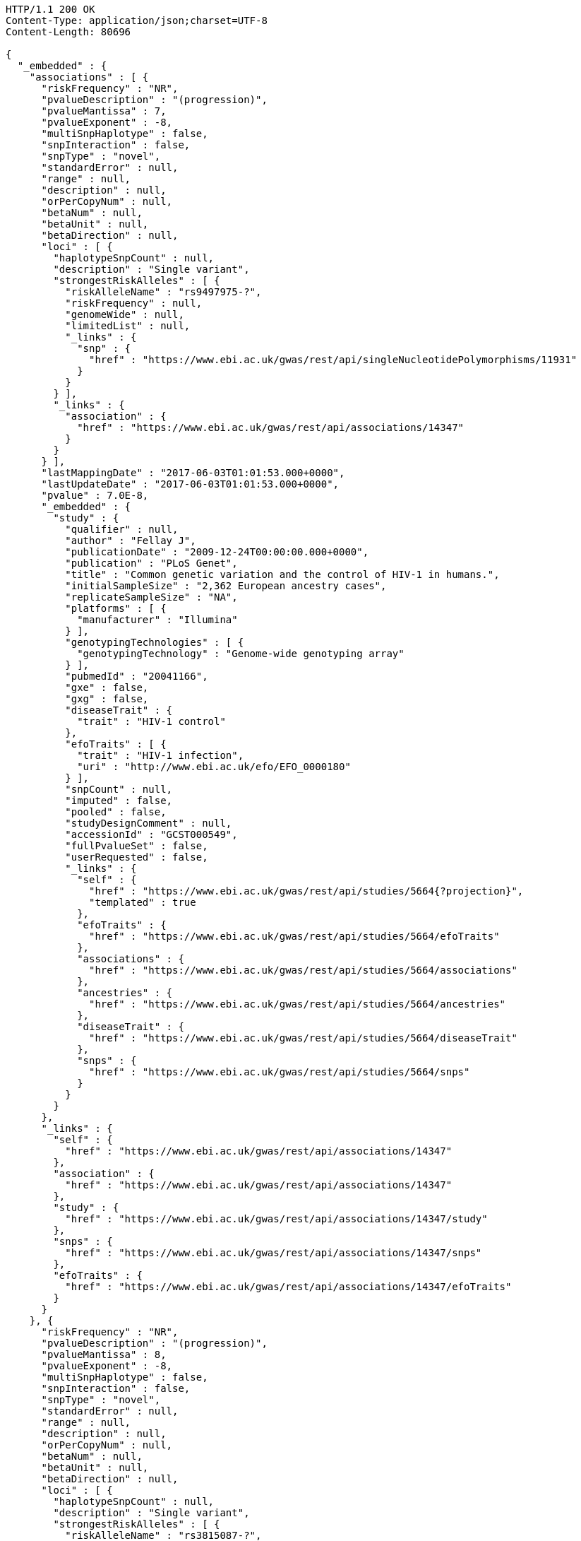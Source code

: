 [source,http,options="nowrap"]
----
HTTP/1.1 200 OK
Content-Type: application/json;charset=UTF-8
Content-Length: 80696

{
  "_embedded" : {
    "associations" : [ {
      "riskFrequency" : "NR",
      "pvalueDescription" : "(progression)",
      "pvalueMantissa" : 7,
      "pvalueExponent" : -8,
      "multiSnpHaplotype" : false,
      "snpInteraction" : false,
      "snpType" : "novel",
      "standardError" : null,
      "range" : null,
      "description" : null,
      "orPerCopyNum" : null,
      "betaNum" : null,
      "betaUnit" : null,
      "betaDirection" : null,
      "loci" : [ {
        "haplotypeSnpCount" : null,
        "description" : "Single variant",
        "strongestRiskAlleles" : [ {
          "riskAlleleName" : "rs9497975-?",
          "riskFrequency" : null,
          "genomeWide" : null,
          "limitedList" : null,
          "_links" : {
            "snp" : {
              "href" : "https://www.ebi.ac.uk/gwas/rest/api/singleNucleotidePolymorphisms/11931"
            }
          }
        } ],
        "_links" : {
          "association" : {
            "href" : "https://www.ebi.ac.uk/gwas/rest/api/associations/14347"
          }
        }
      } ],
      "lastMappingDate" : "2017-06-03T01:01:53.000+0000",
      "lastUpdateDate" : "2017-06-03T01:01:53.000+0000",
      "pvalue" : 7.0E-8,
      "_embedded" : {
        "study" : {
          "qualifier" : null,
          "author" : "Fellay J",
          "publicationDate" : "2009-12-24T00:00:00.000+0000",
          "publication" : "PLoS Genet",
          "title" : "Common genetic variation and the control of HIV-1 in humans.",
          "initialSampleSize" : "2,362 European ancestry cases",
          "replicateSampleSize" : "NA",
          "platforms" : [ {
            "manufacturer" : "Illumina"
          } ],
          "genotypingTechnologies" : [ {
            "genotypingTechnology" : "Genome-wide genotyping array"
          } ],
          "pubmedId" : "20041166",
          "gxe" : false,
          "gxg" : false,
          "diseaseTrait" : {
            "trait" : "HIV-1 control"
          },
          "efoTraits" : [ {
            "trait" : "HIV-1 infection",
            "uri" : "http://www.ebi.ac.uk/efo/EFO_0000180"
          } ],
          "snpCount" : null,
          "imputed" : false,
          "pooled" : false,
          "studyDesignComment" : null,
          "accessionId" : "GCST000549",
          "fullPvalueSet" : false,
          "userRequested" : false,
          "_links" : {
            "self" : {
              "href" : "https://www.ebi.ac.uk/gwas/rest/api/studies/5664{?projection}",
              "templated" : true
            },
            "efoTraits" : {
              "href" : "https://www.ebi.ac.uk/gwas/rest/api/studies/5664/efoTraits"
            },
            "associations" : {
              "href" : "https://www.ebi.ac.uk/gwas/rest/api/studies/5664/associations"
            },
            "ancestries" : {
              "href" : "https://www.ebi.ac.uk/gwas/rest/api/studies/5664/ancestries"
            },
            "diseaseTrait" : {
              "href" : "https://www.ebi.ac.uk/gwas/rest/api/studies/5664/diseaseTrait"
            },
            "snps" : {
              "href" : "https://www.ebi.ac.uk/gwas/rest/api/studies/5664/snps"
            }
          }
        }
      },
      "_links" : {
        "self" : {
          "href" : "https://www.ebi.ac.uk/gwas/rest/api/associations/14347"
        },
        "association" : {
          "href" : "https://www.ebi.ac.uk/gwas/rest/api/associations/14347"
        },
        "study" : {
          "href" : "https://www.ebi.ac.uk/gwas/rest/api/associations/14347/study"
        },
        "snps" : {
          "href" : "https://www.ebi.ac.uk/gwas/rest/api/associations/14347/snps"
        },
        "efoTraits" : {
          "href" : "https://www.ebi.ac.uk/gwas/rest/api/associations/14347/efoTraits"
        }
      }
    }, {
      "riskFrequency" : "NR",
      "pvalueDescription" : "(progression)",
      "pvalueMantissa" : 8,
      "pvalueExponent" : -8,
      "multiSnpHaplotype" : false,
      "snpInteraction" : false,
      "snpType" : "novel",
      "standardError" : null,
      "range" : null,
      "description" : null,
      "orPerCopyNum" : null,
      "betaNum" : null,
      "betaUnit" : null,
      "betaDirection" : null,
      "loci" : [ {
        "haplotypeSnpCount" : null,
        "description" : "Single variant",
        "strongestRiskAlleles" : [ {
          "riskAlleleName" : "rs3815087-?",
          "riskFrequency" : null,
          "genomeWide" : null,
          "limitedList" : null,
          "_links" : {
            "snp" : {
              "href" : "https://www.ebi.ac.uk/gwas/rest/api/singleNucleotidePolymorphisms/11934"
            }
          }
        } ],
        "_links" : {
          "association" : {
            "href" : "https://www.ebi.ac.uk/gwas/rest/api/associations/14350"
          }
        }
      } ],
      "lastMappingDate" : "2017-06-03T01:02:16.000+0000",
      "lastUpdateDate" : "2017-06-03T01:02:16.000+0000",
      "pvalue" : 8.0E-8,
      "_embedded" : {
        "study" : {
          "qualifier" : null,
          "author" : "Fellay J",
          "publicationDate" : "2009-12-24T00:00:00.000+0000",
          "publication" : "PLoS Genet",
          "title" : "Common genetic variation and the control of HIV-1 in humans.",
          "initialSampleSize" : "2,362 European ancestry cases",
          "replicateSampleSize" : "NA",
          "platforms" : [ {
            "manufacturer" : "Illumina"
          } ],
          "genotypingTechnologies" : [ {
            "genotypingTechnology" : "Genome-wide genotyping array"
          } ],
          "pubmedId" : "20041166",
          "gxe" : false,
          "gxg" : false,
          "diseaseTrait" : {
            "trait" : "HIV-1 control"
          },
          "efoTraits" : [ {
            "trait" : "HIV-1 infection",
            "uri" : "http://www.ebi.ac.uk/efo/EFO_0000180"
          } ],
          "snpCount" : null,
          "imputed" : false,
          "pooled" : false,
          "studyDesignComment" : null,
          "accessionId" : "GCST000549",
          "fullPvalueSet" : false,
          "userRequested" : false,
          "_links" : {
            "self" : {
              "href" : "https://www.ebi.ac.uk/gwas/rest/api/studies/5664{?projection}",
              "templated" : true
            },
            "efoTraits" : {
              "href" : "https://www.ebi.ac.uk/gwas/rest/api/studies/5664/efoTraits"
            },
            "associations" : {
              "href" : "https://www.ebi.ac.uk/gwas/rest/api/studies/5664/associations"
            },
            "ancestries" : {
              "href" : "https://www.ebi.ac.uk/gwas/rest/api/studies/5664/ancestries"
            },
            "diseaseTrait" : {
              "href" : "https://www.ebi.ac.uk/gwas/rest/api/studies/5664/diseaseTrait"
            },
            "snps" : {
              "href" : "https://www.ebi.ac.uk/gwas/rest/api/studies/5664/snps"
            }
          }
        }
      },
      "_links" : {
        "self" : {
          "href" : "https://www.ebi.ac.uk/gwas/rest/api/associations/14350"
        },
        "association" : {
          "href" : "https://www.ebi.ac.uk/gwas/rest/api/associations/14350"
        },
        "study" : {
          "href" : "https://www.ebi.ac.uk/gwas/rest/api/associations/14350/study"
        },
        "snps" : {
          "href" : "https://www.ebi.ac.uk/gwas/rest/api/associations/14350/snps"
        },
        "efoTraits" : {
          "href" : "https://www.ebi.ac.uk/gwas/rest/api/associations/14350/efoTraits"
        }
      }
    }, {
      "riskFrequency" : "NR",
      "pvalueDescription" : "(progression)",
      "pvalueMantissa" : 2,
      "pvalueExponent" : -7,
      "multiSnpHaplotype" : false,
      "snpInteraction" : false,
      "snpType" : "novel",
      "standardError" : null,
      "range" : null,
      "description" : null,
      "orPerCopyNum" : null,
      "betaNum" : null,
      "betaUnit" : null,
      "betaDirection" : null,
      "loci" : [ {
        "haplotypeSnpCount" : null,
        "description" : "Single variant",
        "strongestRiskAlleles" : [ {
          "riskAlleleName" : "rs17324272-?",
          "riskFrequency" : null,
          "genomeWide" : null,
          "limitedList" : null,
          "_links" : {
            "snp" : {
              "href" : "https://www.ebi.ac.uk/gwas/rest/api/singleNucleotidePolymorphisms/11936"
            }
          }
        } ],
        "_links" : {
          "association" : {
            "href" : "https://www.ebi.ac.uk/gwas/rest/api/associations/14352"
          }
        }
      } ],
      "lastMappingDate" : "2017-06-03T01:02:18.000+0000",
      "lastUpdateDate" : "2017-06-03T01:02:18.000+0000",
      "pvalue" : 2.0E-7,
      "_embedded" : {
        "study" : {
          "qualifier" : null,
          "author" : "Fellay J",
          "publicationDate" : "2009-12-24T00:00:00.000+0000",
          "publication" : "PLoS Genet",
          "title" : "Common genetic variation and the control of HIV-1 in humans.",
          "initialSampleSize" : "2,362 European ancestry cases",
          "replicateSampleSize" : "NA",
          "platforms" : [ {
            "manufacturer" : "Illumina"
          } ],
          "genotypingTechnologies" : [ {
            "genotypingTechnology" : "Genome-wide genotyping array"
          } ],
          "pubmedId" : "20041166",
          "gxe" : false,
          "gxg" : false,
          "diseaseTrait" : {
            "trait" : "HIV-1 control"
          },
          "efoTraits" : [ {
            "trait" : "HIV-1 infection",
            "uri" : "http://www.ebi.ac.uk/efo/EFO_0000180"
          } ],
          "snpCount" : null,
          "imputed" : false,
          "pooled" : false,
          "studyDesignComment" : null,
          "accessionId" : "GCST000549",
          "fullPvalueSet" : false,
          "userRequested" : false,
          "_links" : {
            "self" : {
              "href" : "https://www.ebi.ac.uk/gwas/rest/api/studies/5664{?projection}",
              "templated" : true
            },
            "efoTraits" : {
              "href" : "https://www.ebi.ac.uk/gwas/rest/api/studies/5664/efoTraits"
            },
            "associations" : {
              "href" : "https://www.ebi.ac.uk/gwas/rest/api/studies/5664/associations"
            },
            "ancestries" : {
              "href" : "https://www.ebi.ac.uk/gwas/rest/api/studies/5664/ancestries"
            },
            "diseaseTrait" : {
              "href" : "https://www.ebi.ac.uk/gwas/rest/api/studies/5664/diseaseTrait"
            },
            "snps" : {
              "href" : "https://www.ebi.ac.uk/gwas/rest/api/studies/5664/snps"
            }
          }
        }
      },
      "_links" : {
        "self" : {
          "href" : "https://www.ebi.ac.uk/gwas/rest/api/associations/14352"
        },
        "association" : {
          "href" : "https://www.ebi.ac.uk/gwas/rest/api/associations/14352"
        },
        "study" : {
          "href" : "https://www.ebi.ac.uk/gwas/rest/api/associations/14352/study"
        },
        "snps" : {
          "href" : "https://www.ebi.ac.uk/gwas/rest/api/associations/14352/snps"
        },
        "efoTraits" : {
          "href" : "https://www.ebi.ac.uk/gwas/rest/api/associations/14352/efoTraits"
        }
      }
    }, {
      "riskFrequency" : "0.41",
      "pvalueDescription" : null,
      "pvalueMantissa" : 3,
      "pvalueExponent" : -14,
      "multiSnpHaplotype" : false,
      "snpInteraction" : false,
      "snpType" : "known",
      "standardError" : null,
      "range" : "[1.069-1.141]",
      "description" : null,
      "orPerCopyNum" : 1.105,
      "betaNum" : null,
      "betaUnit" : null,
      "betaDirection" : null,
      "loci" : [ {
        "haplotypeSnpCount" : null,
        "description" : "Single variant",
        "strongestRiskAlleles" : [ {
          "riskAlleleName" : "rs212388-C",
          "riskFrequency" : null,
          "genomeWide" : null,
          "limitedList" : null,
          "_links" : {
            "snp" : {
              "href" : "https://www.ebi.ac.uk/gwas/rest/api/singleNucleotidePolymorphisms/16881"
            }
          }
        } ],
        "_links" : {
          "association" : {
            "href" : "https://www.ebi.ac.uk/gwas/rest/api/associations/25563"
          }
        }
      } ],
      "lastMappingDate" : "2017-06-04T01:02:43.000+0000",
      "lastUpdateDate" : "2017-06-04T01:02:43.000+0000",
      "pvalue" : 3.0E-14,
      "_embedded" : {
        "study" : {
          "qualifier" : null,
          "author" : "Jostins L",
          "publicationDate" : "2012-11-01T00:00:00.000+0000",
          "publication" : "Nature",
          "title" : "Host-microbe interactions have shaped the genetic architecture of inflammatory bowel disease.",
          "initialSampleSize" : "Up to 12,924 European ancestry cases, up to 21,442 European ancestry controls ",
          "replicateSampleSize" : "Up to 25,683 European ancestry cases, up to 17,015 European ancestry controls ",
          "platforms" : [ {
            "manufacturer" : "Affymetrix"
          }, {
            "manufacturer" : "Illumina"
          } ],
          "genotypingTechnologies" : [ {
            "genotypingTechnology" : "Genome-wide genotyping array"
          } ],
          "pubmedId" : "23128233",
          "gxe" : false,
          "gxg" : false,
          "diseaseTrait" : {
            "trait" : "Crohn's disease"
          },
          "efoTraits" : [ {
            "trait" : "crohn's disease",
            "uri" : "http://www.ebi.ac.uk/efo/EFO_0000384"
          } ],
          "snpCount" : 1230000,
          "imputed" : true,
          "pooled" : false,
          "studyDesignComment" : null,
          "accessionId" : "GCST001729",
          "fullPvalueSet" : false,
          "userRequested" : false,
          "_links" : {
            "self" : {
              "href" : "https://www.ebi.ac.uk/gwas/rest/api/studies/7056{?projection}",
              "templated" : true
            },
            "efoTraits" : {
              "href" : "https://www.ebi.ac.uk/gwas/rest/api/studies/7056/efoTraits"
            },
            "associations" : {
              "href" : "https://www.ebi.ac.uk/gwas/rest/api/studies/7056/associations"
            },
            "ancestries" : {
              "href" : "https://www.ebi.ac.uk/gwas/rest/api/studies/7056/ancestries"
            },
            "diseaseTrait" : {
              "href" : "https://www.ebi.ac.uk/gwas/rest/api/studies/7056/diseaseTrait"
            },
            "snps" : {
              "href" : "https://www.ebi.ac.uk/gwas/rest/api/studies/7056/snps"
            }
          }
        }
      },
      "_links" : {
        "self" : {
          "href" : "https://www.ebi.ac.uk/gwas/rest/api/associations/25563"
        },
        "association" : {
          "href" : "https://www.ebi.ac.uk/gwas/rest/api/associations/25563"
        },
        "study" : {
          "href" : "https://www.ebi.ac.uk/gwas/rest/api/associations/25563/study"
        },
        "snps" : {
          "href" : "https://www.ebi.ac.uk/gwas/rest/api/associations/25563/snps"
        },
        "efoTraits" : {
          "href" : "https://www.ebi.ac.uk/gwas/rest/api/associations/25563/efoTraits"
        }
      }
    }, {
      "riskFrequency" : "0.52",
      "pvalueDescription" : null,
      "pvalueMantissa" : 9,
      "pvalueExponent" : -22,
      "multiSnpHaplotype" : false,
      "snpInteraction" : false,
      "snpType" : "novel",
      "standardError" : null,
      "range" : "[1.30-1.54]",
      "description" : null,
      "orPerCopyNum" : 1.41,
      "betaNum" : null,
      "betaUnit" : null,
      "betaDirection" : null,
      "loci" : [ {
        "haplotypeSnpCount" : null,
        "description" : "Single variant",
        "strongestRiskAlleles" : [ {
          "riskAlleleName" : "rs4654925-G",
          "riskFrequency" : null,
          "genomeWide" : null,
          "limitedList" : null,
          "_links" : {
            "snp" : {
              "href" : "https://www.ebi.ac.uk/gwas/rest/api/singleNucleotidePolymorphisms/13587"
            }
          }
        } ],
        "_links" : {
          "association" : {
            "href" : "https://www.ebi.ac.uk/gwas/rest/api/associations/14826"
          }
        }
      } ],
      "lastMappingDate" : "2017-06-03T01:02:20.000+0000",
      "lastUpdateDate" : "2017-06-03T01:02:20.000+0000",
      "pvalue" : 9.0E-22,
      "_embedded" : {
        "study" : {
          "qualifier" : null,
          "author" : "Franke A",
          "publicationDate" : "2010-03-14T00:00:00.000+0000",
          "publication" : "Nat Genet",
          "title" : "Genome-wide association study for ulcerative colitis identifies risk loci at 7q22 and 22q13 (IL17REL).",
          "initialSampleSize" : "1,043 European ancestry cases, 1,703 European ancestry controls",
          "replicateSampleSize" : "2,539 European ancestry cases, 5,428 European ancestry controls",
          "platforms" : [ {
            "manufacturer" : "Affymetrix"
          } ],
          "genotypingTechnologies" : [ {
            "genotypingTechnology" : "Genome-wide genotyping array"
          } ],
          "pubmedId" : "20228798",
          "gxe" : false,
          "gxg" : false,
          "diseaseTrait" : {
            "trait" : "Ulcerative colitis"
          },
          "efoTraits" : [ {
            "trait" : "ulcerative colitis",
            "uri" : "http://www.ebi.ac.uk/efo/EFO_0000729"
          } ],
          "snpCount" : 1897764,
          "imputed" : true,
          "pooled" : false,
          "studyDesignComment" : null,
          "accessionId" : "GCST000623",
          "fullPvalueSet" : false,
          "userRequested" : false,
          "_links" : {
            "self" : {
              "href" : "https://www.ebi.ac.uk/gwas/rest/api/studies/5737{?projection}",
              "templated" : true
            },
            "efoTraits" : {
              "href" : "https://www.ebi.ac.uk/gwas/rest/api/studies/5737/efoTraits"
            },
            "associations" : {
              "href" : "https://www.ebi.ac.uk/gwas/rest/api/studies/5737/associations"
            },
            "ancestries" : {
              "href" : "https://www.ebi.ac.uk/gwas/rest/api/studies/5737/ancestries"
            },
            "diseaseTrait" : {
              "href" : "https://www.ebi.ac.uk/gwas/rest/api/studies/5737/diseaseTrait"
            },
            "snps" : {
              "href" : "https://www.ebi.ac.uk/gwas/rest/api/studies/5737/snps"
            }
          }
        }
      },
      "_links" : {
        "self" : {
          "href" : "https://www.ebi.ac.uk/gwas/rest/api/associations/14826"
        },
        "association" : {
          "href" : "https://www.ebi.ac.uk/gwas/rest/api/associations/14826"
        },
        "study" : {
          "href" : "https://www.ebi.ac.uk/gwas/rest/api/associations/14826/study"
        },
        "snps" : {
          "href" : "https://www.ebi.ac.uk/gwas/rest/api/associations/14826/snps"
        },
        "efoTraits" : {
          "href" : "https://www.ebi.ac.uk/gwas/rest/api/associations/14826/efoTraits"
        }
      }
    }, {
      "riskFrequency" : "0.47",
      "pvalueDescription" : null,
      "pvalueMantissa" : 7,
      "pvalueExponent" : -28,
      "multiSnpHaplotype" : false,
      "snpInteraction" : false,
      "snpType" : "novel",
      "standardError" : null,
      "range" : "[0.01-0.02]",
      "description" : null,
      "orPerCopyNum" : null,
      "betaNum" : 0.02,
      "betaUnit" : "per log fl",
      "betaDirection" : "decrease",
      "loci" : [ {
        "haplotypeSnpCount" : null,
        "description" : "Single variant",
        "strongestRiskAlleles" : [ {
          "riskAlleleName" : "rs2138852-C",
          "riskFrequency" : null,
          "genomeWide" : null,
          "limitedList" : null,
          "_links" : {
            "snp" : {
              "href" : "https://www.ebi.ac.uk/gwas/rest/api/singleNucleotidePolymorphisms/8624"
            }
          }
        } ],
        "_links" : {
          "association" : {
            "href" : "https://www.ebi.ac.uk/gwas/rest/api/associations/12441"
          }
        }
      } ],
      "lastMappingDate" : "2017-06-03T01:02:23.000+0000",
      "lastUpdateDate" : "2017-06-03T01:02:23.000+0000",
      "pvalue" : 7.0E-28,
      "_embedded" : {
        "study" : {
          "qualifier" : null,
          "author" : "Meisinger C",
          "publicationDate" : "2008-12-24T00:00:00.000+0000",
          "publication" : "Am J Hum Genet",
          "title" : "A genome-wide association study identifies three loci associated with mean platelet volume.",
          "initialSampleSize" : "1,606 European ancestry individuals",
          "replicateSampleSize" : "8,617 European ancestry individuals",
          "platforms" : [ {
            "manufacturer" : "Affymetrix"
          } ],
          "genotypingTechnologies" : [ {
            "genotypingTechnology" : "Genome-wide genotyping array"
          } ],
          "pubmedId" : "19110211",
          "gxe" : false,
          "gxg" : false,
          "diseaseTrait" : {
            "trait" : "Mean platelet volume"
          },
          "efoTraits" : [ {
            "trait" : "mean platelet volume",
            "uri" : "http://www.ebi.ac.uk/efo/EFO_0004584"
          } ],
          "snpCount" : 335152,
          "imputed" : false,
          "pooled" : false,
          "studyDesignComment" : null,
          "accessionId" : "GCST000305",
          "fullPvalueSet" : false,
          "userRequested" : false,
          "_links" : {
            "self" : {
              "href" : "https://www.ebi.ac.uk/gwas/rest/api/studies/5317{?projection}",
              "templated" : true
            },
            "efoTraits" : {
              "href" : "https://www.ebi.ac.uk/gwas/rest/api/studies/5317/efoTraits"
            },
            "associations" : {
              "href" : "https://www.ebi.ac.uk/gwas/rest/api/studies/5317/associations"
            },
            "ancestries" : {
              "href" : "https://www.ebi.ac.uk/gwas/rest/api/studies/5317/ancestries"
            },
            "diseaseTrait" : {
              "href" : "https://www.ebi.ac.uk/gwas/rest/api/studies/5317/diseaseTrait"
            },
            "snps" : {
              "href" : "https://www.ebi.ac.uk/gwas/rest/api/studies/5317/snps"
            }
          }
        }
      },
      "_links" : {
        "self" : {
          "href" : "https://www.ebi.ac.uk/gwas/rest/api/associations/12441"
        },
        "association" : {
          "href" : "https://www.ebi.ac.uk/gwas/rest/api/associations/12441"
        },
        "study" : {
          "href" : "https://www.ebi.ac.uk/gwas/rest/api/associations/12441/study"
        },
        "snps" : {
          "href" : "https://www.ebi.ac.uk/gwas/rest/api/associations/12441/snps"
        },
        "efoTraits" : {
          "href" : "https://www.ebi.ac.uk/gwas/rest/api/associations/12441/efoTraits"
        }
      }
    }, {
      "riskFrequency" : "0.14",
      "pvalueDescription" : null,
      "pvalueMantissa" : 6,
      "pvalueExponent" : -6,
      "multiSnpHaplotype" : false,
      "snpInteraction" : false,
      "snpType" : "novel",
      "standardError" : null,
      "range" : null,
      "description" : null,
      "orPerCopyNum" : 1.44,
      "betaNum" : null,
      "betaUnit" : null,
      "betaDirection" : null,
      "loci" : [ {
        "haplotypeSnpCount" : null,
        "description" : "Single variant",
        "strongestRiskAlleles" : [ {
          "riskAlleleName" : "rs12049330-G",
          "riskFrequency" : null,
          "genomeWide" : null,
          "limitedList" : null,
          "_links" : {
            "snp" : {
              "href" : "https://www.ebi.ac.uk/gwas/rest/api/singleNucleotidePolymorphisms/12282"
            }
          }
        } ],
        "_links" : {
          "association" : {
            "href" : "https://www.ebi.ac.uk/gwas/rest/api/associations/14627"
          }
        }
      } ],
      "lastMappingDate" : "2017-06-03T01:02:27.000+0000",
      "lastUpdateDate" : "2017-06-03T01:02:27.000+0000",
      "pvalue" : 6.0E-6,
      "_embedded" : {
        "study" : {
          "qualifier" : null,
          "author" : "Shi J",
          "publicationDate" : "2010-02-02T00:00:00.000+0000",
          "publication" : "Mol Psychiatry",
          "title" : "Genome-wide association study of recurrent early-onset major depressive disorder.",
          "initialSampleSize" : "1,020 European ancestry cases, 1,636 European ancestry controls",
          "replicateSampleSize" : "NA",
          "platforms" : [ {
            "manufacturer" : "Affymetrix"
          } ],
          "genotypingTechnologies" : [ {
            "genotypingTechnology" : "Genome-wide genotyping array"
          } ],
          "pubmedId" : "20125088",
          "gxe" : false,
          "gxg" : false,
          "diseaseTrait" : {
            "trait" : "Major depressive disorder"
          },
          "efoTraits" : [ {
            "trait" : "unipolar depression",
            "uri" : "http://www.ebi.ac.uk/efo/EFO_0003761"
          } ],
          "snpCount" : 671424,
          "imputed" : false,
          "pooled" : false,
          "studyDesignComment" : null,
          "accessionId" : "GCST000578",
          "fullPvalueSet" : false,
          "userRequested" : false,
          "_links" : {
            "self" : {
              "href" : "https://www.ebi.ac.uk/gwas/rest/api/studies/5693{?projection}",
              "templated" : true
            },
            "efoTraits" : {
              "href" : "https://www.ebi.ac.uk/gwas/rest/api/studies/5693/efoTraits"
            },
            "associations" : {
              "href" : "https://www.ebi.ac.uk/gwas/rest/api/studies/5693/associations"
            },
            "ancestries" : {
              "href" : "https://www.ebi.ac.uk/gwas/rest/api/studies/5693/ancestries"
            },
            "diseaseTrait" : {
              "href" : "https://www.ebi.ac.uk/gwas/rest/api/studies/5693/diseaseTrait"
            },
            "snps" : {
              "href" : "https://www.ebi.ac.uk/gwas/rest/api/studies/5693/snps"
            }
          }
        }
      },
      "_links" : {
        "self" : {
          "href" : "https://www.ebi.ac.uk/gwas/rest/api/associations/14627"
        },
        "association" : {
          "href" : "https://www.ebi.ac.uk/gwas/rest/api/associations/14627"
        },
        "study" : {
          "href" : "https://www.ebi.ac.uk/gwas/rest/api/associations/14627/study"
        },
        "snps" : {
          "href" : "https://www.ebi.ac.uk/gwas/rest/api/associations/14627/snps"
        },
        "efoTraits" : {
          "href" : "https://www.ebi.ac.uk/gwas/rest/api/associations/14627/efoTraits"
        }
      }
    }, {
      "riskFrequency" : "0.35",
      "pvalueDescription" : null,
      "pvalueMantissa" : 2,
      "pvalueExponent" : -11,
      "multiSnpHaplotype" : false,
      "snpInteraction" : false,
      "snpType" : "novel",
      "standardError" : null,
      "range" : "[1.20-1.39]",
      "description" : null,
      "orPerCopyNum" : 1.29,
      "betaNum" : null,
      "betaUnit" : null,
      "betaDirection" : null,
      "loci" : [ {
        "haplotypeSnpCount" : null,
        "description" : "Single variant",
        "strongestRiskAlleles" : [ {
          "riskAlleleName" : "rs1128334-A",
          "riskFrequency" : null,
          "genomeWide" : null,
          "limitedList" : null,
          "_links" : {
            "snp" : {
              "href" : "https://www.ebi.ac.uk/gwas/rest/api/singleNucleotidePolymorphisms/12421"
            }
          }
        } ],
        "_links" : {
          "association" : {
            "href" : "https://www.ebi.ac.uk/gwas/rest/api/associations/14628"
          }
        }
      } ],
      "lastMappingDate" : "2017-06-03T01:02:29.000+0000",
      "lastUpdateDate" : "2017-06-03T01:02:29.000+0000",
      "pvalue" : 2.0E-11,
      "_embedded" : {
        "study" : {
          "qualifier" : null,
          "author" : "Yang W",
          "publicationDate" : "2010-02-12T00:00:00.000+0000",
          "publication" : "PLoS Genet",
          "title" : "Genome-wide association study in Asian populations identifies variants in ETS1 and WDFY4 associated with systemic lupus erythematosus.",
          "initialSampleSize" : "314 Chinese ancestry cases, 1,484 Chinese ancestry controls",
          "replicateSampleSize" : "2,630 Chinese ancestry cases, 2,155 Chinese ancestry controls, 314 Thai ancestry cases, 519 Thai ancestry controls",
          "platforms" : [ {
            "manufacturer" : "Illumina"
          } ],
          "genotypingTechnologies" : [ {
            "genotypingTechnology" : "Genome-wide genotyping array"
          } ],
          "pubmedId" : "20169177",
          "gxe" : false,
          "gxg" : false,
          "diseaseTrait" : {
            "trait" : "Systemic lupus erythematosus"
          },
          "efoTraits" : [ {
            "trait" : "systemic lupus erythematosus",
            "uri" : "http://www.ebi.ac.uk/efo/EFO_0002690"
          } ],
          "snpCount" : 514221,
          "imputed" : false,
          "pooled" : false,
          "studyDesignComment" : null,
          "accessionId" : "GCST000592",
          "fullPvalueSet" : false,
          "userRequested" : false,
          "_links" : {
            "self" : {
              "href" : "https://www.ebi.ac.uk/gwas/rest/api/studies/5720{?projection}",
              "templated" : true
            },
            "efoTraits" : {
              "href" : "https://www.ebi.ac.uk/gwas/rest/api/studies/5720/efoTraits"
            },
            "associations" : {
              "href" : "https://www.ebi.ac.uk/gwas/rest/api/studies/5720/associations"
            },
            "ancestries" : {
              "href" : "https://www.ebi.ac.uk/gwas/rest/api/studies/5720/ancestries"
            },
            "diseaseTrait" : {
              "href" : "https://www.ebi.ac.uk/gwas/rest/api/studies/5720/diseaseTrait"
            },
            "snps" : {
              "href" : "https://www.ebi.ac.uk/gwas/rest/api/studies/5720/snps"
            }
          }
        }
      },
      "_links" : {
        "self" : {
          "href" : "https://www.ebi.ac.uk/gwas/rest/api/associations/14628"
        },
        "association" : {
          "href" : "https://www.ebi.ac.uk/gwas/rest/api/associations/14628"
        },
        "study" : {
          "href" : "https://www.ebi.ac.uk/gwas/rest/api/associations/14628/study"
        },
        "snps" : {
          "href" : "https://www.ebi.ac.uk/gwas/rest/api/associations/14628/snps"
        },
        "efoTraits" : {
          "href" : "https://www.ebi.ac.uk/gwas/rest/api/associations/14628/efoTraits"
        }
      }
    }, {
      "riskFrequency" : "0.15",
      "pvalueDescription" : "(waist-hip ratio)",
      "pvalueMantissa" : 8,
      "pvalueExponent" : -12,
      "multiSnpHaplotype" : false,
      "snpInteraction" : false,
      "snpType" : "novel",
      "standardError" : null,
      "range" : "[0.004-0.008]",
      "description" : null,
      "orPerCopyNum" : null,
      "betaNum" : 0.01,
      "betaUnit" : null,
      "betaDirection" : "decrease",
      "loci" : [ {
        "haplotypeSnpCount" : null,
        "description" : "Single variant",
        "strongestRiskAlleles" : [ {
          "riskAlleleName" : "rs2074356-T",
          "riskFrequency" : null,
          "genomeWide" : null,
          "limitedList" : null,
          "_links" : {
            "snp" : {
              "href" : "https://www.ebi.ac.uk/gwas/rest/api/singleNucleotidePolymorphisms/9375"
            }
          }
        } ],
        "_links" : {
          "association" : {
            "href" : "https://www.ebi.ac.uk/gwas/rest/api/associations/12937"
          }
        }
      } ],
      "lastMappingDate" : "2017-06-03T01:02:31.000+0000",
      "lastUpdateDate" : "2017-06-03T01:02:31.000+0000",
      "pvalue" : 8.0E-12,
      "_embedded" : {
        "study" : {
          "qualifier" : null,
          "author" : "Cho YS",
          "publicationDate" : "2009-04-25T23:00:00.000+0000",
          "publication" : "Nat Genet",
          "title" : "A large-scale genome-wide association study of Asian populations uncovers genetic factors influencing eight quantitative traits.",
          "initialSampleSize" : "8,842 Korean ancestry individuals",
          "replicateSampleSize" : "7,861 Korean ancestry individuals",
          "platforms" : [ {
            "manufacturer" : "Affymetrix"
          } ],
          "genotypingTechnologies" : [ {
            "genotypingTechnology" : "Genome-wide genotyping array"
          } ],
          "pubmedId" : "19396169",
          "gxe" : false,
          "gxg" : false,
          "diseaseTrait" : {
            "trait" : "Biomedical quantitative traits"
          },
          "efoTraits" : [ {
            "trait" : "bone density",
            "uri" : "http://www.ebi.ac.uk/efo/EFO_0003923"
          }, {
            "trait" : "diastolic blood pressure",
            "uri" : "http://www.ebi.ac.uk/efo/EFO_0006336"
          }, {
            "trait" : "heart rate",
            "uri" : "http://www.ebi.ac.uk/efo/EFO_0004326"
          }, {
            "trait" : "body mass index",
            "uri" : "http://www.ebi.ac.uk/efo/EFO_0004340"
          }, {
            "trait" : "waist-hip ratio",
            "uri" : "http://www.ebi.ac.uk/efo/EFO_0004343"
          }, {
            "trait" : "systolic blood pressure",
            "uri" : "http://www.ebi.ac.uk/efo/EFO_0006335"
          } ],
          "snpCount" : 2156535,
          "imputed" : true,
          "pooled" : false,
          "studyDesignComment" : null,
          "accessionId" : "GCST000381",
          "fullPvalueSet" : false,
          "userRequested" : false,
          "_links" : {
            "self" : {
              "href" : "https://www.ebi.ac.uk/gwas/rest/api/studies/5446{?projection}",
              "templated" : true
            },
            "efoTraits" : {
              "href" : "https://www.ebi.ac.uk/gwas/rest/api/studies/5446/efoTraits"
            },
            "associations" : {
              "href" : "https://www.ebi.ac.uk/gwas/rest/api/studies/5446/associations"
            },
            "ancestries" : {
              "href" : "https://www.ebi.ac.uk/gwas/rest/api/studies/5446/ancestries"
            },
            "diseaseTrait" : {
              "href" : "https://www.ebi.ac.uk/gwas/rest/api/studies/5446/diseaseTrait"
            },
            "snps" : {
              "href" : "https://www.ebi.ac.uk/gwas/rest/api/studies/5446/snps"
            }
          }
        }
      },
      "_links" : {
        "self" : {
          "href" : "https://www.ebi.ac.uk/gwas/rest/api/associations/12937"
        },
        "association" : {
          "href" : "https://www.ebi.ac.uk/gwas/rest/api/associations/12937"
        },
        "study" : {
          "href" : "https://www.ebi.ac.uk/gwas/rest/api/associations/12937/study"
        },
        "snps" : {
          "href" : "https://www.ebi.ac.uk/gwas/rest/api/associations/12937/snps"
        },
        "efoTraits" : {
          "href" : "https://www.ebi.ac.uk/gwas/rest/api/associations/12937/efoTraits"
        }
      }
    }, {
      "riskFrequency" : "0.10",
      "pvalueDescription" : "(pulse rate)",
      "pvalueMantissa" : 3,
      "pvalueExponent" : -9,
      "multiSnpHaplotype" : false,
      "snpInteraction" : false,
      "snpType" : "novel",
      "standardError" : null,
      "range" : "[0.72-1.44]",
      "description" : null,
      "orPerCopyNum" : null,
      "betaNum" : 1.09,
      "betaUnit" : "beats per minute",
      "betaDirection" : "increase",
      "loci" : [ {
        "haplotypeSnpCount" : null,
        "description" : "Single variant",
        "strongestRiskAlleles" : [ {
          "riskAlleleName" : "rs12731740-T",
          "riskFrequency" : null,
          "genomeWide" : null,
          "limitedList" : null,
          "_links" : {
            "snp" : {
              "href" : "https://www.ebi.ac.uk/gwas/rest/api/singleNucleotidePolymorphisms/9374"
            }
          }
        } ],
        "_links" : {
          "association" : {
            "href" : "https://www.ebi.ac.uk/gwas/rest/api/associations/12946"
          }
        }
      } ],
      "lastMappingDate" : "2017-06-03T01:02:34.000+0000",
      "lastUpdateDate" : "2017-06-03T01:02:34.000+0000",
      "pvalue" : 3.0000000000000004E-9,
      "_embedded" : {
        "study" : {
          "qualifier" : null,
          "author" : "Cho YS",
          "publicationDate" : "2009-04-25T23:00:00.000+0000",
          "publication" : "Nat Genet",
          "title" : "A large-scale genome-wide association study of Asian populations uncovers genetic factors influencing eight quantitative traits.",
          "initialSampleSize" : "8,842 Korean ancestry individuals",
          "replicateSampleSize" : "7,861 Korean ancestry individuals",
          "platforms" : [ {
            "manufacturer" : "Affymetrix"
          } ],
          "genotypingTechnologies" : [ {
            "genotypingTechnology" : "Genome-wide genotyping array"
          } ],
          "pubmedId" : "19396169",
          "gxe" : false,
          "gxg" : false,
          "diseaseTrait" : {
            "trait" : "Biomedical quantitative traits"
          },
          "efoTraits" : [ {
            "trait" : "bone density",
            "uri" : "http://www.ebi.ac.uk/efo/EFO_0003923"
          }, {
            "trait" : "diastolic blood pressure",
            "uri" : "http://www.ebi.ac.uk/efo/EFO_0006336"
          }, {
            "trait" : "heart rate",
            "uri" : "http://www.ebi.ac.uk/efo/EFO_0004326"
          }, {
            "trait" : "body mass index",
            "uri" : "http://www.ebi.ac.uk/efo/EFO_0004340"
          }, {
            "trait" : "waist-hip ratio",
            "uri" : "http://www.ebi.ac.uk/efo/EFO_0004343"
          }, {
            "trait" : "systolic blood pressure",
            "uri" : "http://www.ebi.ac.uk/efo/EFO_0006335"
          } ],
          "snpCount" : 2156535,
          "imputed" : true,
          "pooled" : false,
          "studyDesignComment" : null,
          "accessionId" : "GCST000381",
          "fullPvalueSet" : false,
          "userRequested" : false,
          "_links" : {
            "self" : {
              "href" : "https://www.ebi.ac.uk/gwas/rest/api/studies/5446{?projection}",
              "templated" : true
            },
            "efoTraits" : {
              "href" : "https://www.ebi.ac.uk/gwas/rest/api/studies/5446/efoTraits"
            },
            "associations" : {
              "href" : "https://www.ebi.ac.uk/gwas/rest/api/studies/5446/associations"
            },
            "ancestries" : {
              "href" : "https://www.ebi.ac.uk/gwas/rest/api/studies/5446/ancestries"
            },
            "diseaseTrait" : {
              "href" : "https://www.ebi.ac.uk/gwas/rest/api/studies/5446/diseaseTrait"
            },
            "snps" : {
              "href" : "https://www.ebi.ac.uk/gwas/rest/api/studies/5446/snps"
            }
          }
        }
      },
      "_links" : {
        "self" : {
          "href" : "https://www.ebi.ac.uk/gwas/rest/api/associations/12946"
        },
        "association" : {
          "href" : "https://www.ebi.ac.uk/gwas/rest/api/associations/12946"
        },
        "study" : {
          "href" : "https://www.ebi.ac.uk/gwas/rest/api/associations/12946/study"
        },
        "snps" : {
          "href" : "https://www.ebi.ac.uk/gwas/rest/api/associations/12946/snps"
        },
        "efoTraits" : {
          "href" : "https://www.ebi.ac.uk/gwas/rest/api/associations/12946/efoTraits"
        }
      }
    }, {
      "riskFrequency" : "0.21",
      "pvalueDescription" : null,
      "pvalueMantissa" : 3,
      "pvalueExponent" : -8,
      "multiSnpHaplotype" : false,
      "snpInteraction" : false,
      "snpType" : "known",
      "standardError" : null,
      "range" : "[0.26-0.54]",
      "description" : null,
      "orPerCopyNum" : null,
      "betaNum" : 0.4,
      "betaUnit" : "cm",
      "betaDirection" : "increase",
      "loci" : [ {
        "haplotypeSnpCount" : null,
        "description" : "Single variant",
        "strongestRiskAlleles" : [ {
          "riskAlleleName" : "rs6918981-G",
          "riskFrequency" : null,
          "genomeWide" : null,
          "limitedList" : null,
          "_links" : {
            "snp" : {
              "href" : "https://www.ebi.ac.uk/gwas/rest/api/singleNucleotidePolymorphisms/9377"
            }
          }
        } ],
        "_links" : {
          "association" : {
            "href" : "https://www.ebi.ac.uk/gwas/rest/api/associations/12939"
          }
        }
      } ],
      "lastMappingDate" : "2017-06-03T01:02:37.000+0000",
      "lastUpdateDate" : "2017-06-03T01:02:37.000+0000",
      "pvalue" : 3.0000000000000004E-8,
      "_embedded" : {
        "study" : {
          "qualifier" : null,
          "author" : "Cho YS",
          "publicationDate" : "2009-04-25T23:00:00.000+0000",
          "publication" : "Nat Genet",
          "title" : "A large-scale genome-wide association study of Asian populations uncovers genetic factors influencing eight quantitative traits.",
          "initialSampleSize" : "8,842 Korean ancestry individuals",
          "replicateSampleSize" : "7,861 Korean ancestry individuals",
          "platforms" : [ {
            "manufacturer" : "Affymetrix"
          } ],
          "genotypingTechnologies" : [ {
            "genotypingTechnology" : "Genome-wide genotyping array"
          } ],
          "pubmedId" : "19396169",
          "gxe" : false,
          "gxg" : false,
          "diseaseTrait" : {
            "trait" : "Height"
          },
          "efoTraits" : [ {
            "trait" : "body height",
            "uri" : "http://www.ebi.ac.uk/efo/EFO_0004339"
          } ],
          "snpCount" : 2156535,
          "imputed" : true,
          "pooled" : false,
          "studyDesignComment" : null,
          "accessionId" : "GCST000380",
          "fullPvalueSet" : false,
          "userRequested" : false,
          "_links" : {
            "self" : {
              "href" : "https://www.ebi.ac.uk/gwas/rest/api/studies/5448{?projection}",
              "templated" : true
            },
            "efoTraits" : {
              "href" : "https://www.ebi.ac.uk/gwas/rest/api/studies/5448/efoTraits"
            },
            "associations" : {
              "href" : "https://www.ebi.ac.uk/gwas/rest/api/studies/5448/associations"
            },
            "ancestries" : {
              "href" : "https://www.ebi.ac.uk/gwas/rest/api/studies/5448/ancestries"
            },
            "diseaseTrait" : {
              "href" : "https://www.ebi.ac.uk/gwas/rest/api/studies/5448/diseaseTrait"
            },
            "snps" : {
              "href" : "https://www.ebi.ac.uk/gwas/rest/api/studies/5448/snps"
            }
          }
        }
      },
      "_links" : {
        "self" : {
          "href" : "https://www.ebi.ac.uk/gwas/rest/api/associations/12939"
        },
        "association" : {
          "href" : "https://www.ebi.ac.uk/gwas/rest/api/associations/12939"
        },
        "study" : {
          "href" : "https://www.ebi.ac.uk/gwas/rest/api/associations/12939/study"
        },
        "snps" : {
          "href" : "https://www.ebi.ac.uk/gwas/rest/api/associations/12939/snps"
        },
        "efoTraits" : {
          "href" : "https://www.ebi.ac.uk/gwas/rest/api/associations/12939/efoTraits"
        }
      }
    }, {
      "riskFrequency" : "0.26",
      "pvalueDescription" : null,
      "pvalueMantissa" : 6,
      "pvalueExponent" : -12,
      "multiSnpHaplotype" : false,
      "snpInteraction" : false,
      "snpType" : "known",
      "standardError" : null,
      "range" : "[0.33-0.59]",
      "description" : null,
      "orPerCopyNum" : null,
      "betaNum" : 0.46,
      "betaUnit" : "cm",
      "betaDirection" : "increase",
      "loci" : [ {
        "haplotypeSnpCount" : null,
        "description" : "Single variant",
        "strongestRiskAlleles" : [ {
          "riskAlleleName" : "rs10513137-A",
          "riskFrequency" : null,
          "genomeWide" : null,
          "limitedList" : null,
          "_links" : {
            "snp" : {
              "href" : "https://www.ebi.ac.uk/gwas/rest/api/singleNucleotidePolymorphisms/9379"
            }
          }
        } ],
        "_links" : {
          "association" : {
            "href" : "https://www.ebi.ac.uk/gwas/rest/api/associations/12941"
          }
        }
      } ],
      "lastMappingDate" : "2017-06-03T01:02:39.000+0000",
      "lastUpdateDate" : "2017-06-03T01:02:39.000+0000",
      "pvalue" : 6.0E-12,
      "_embedded" : {
        "study" : {
          "qualifier" : null,
          "author" : "Cho YS",
          "publicationDate" : "2009-04-25T23:00:00.000+0000",
          "publication" : "Nat Genet",
          "title" : "A large-scale genome-wide association study of Asian populations uncovers genetic factors influencing eight quantitative traits.",
          "initialSampleSize" : "8,842 Korean ancestry individuals",
          "replicateSampleSize" : "7,861 Korean ancestry individuals",
          "platforms" : [ {
            "manufacturer" : "Affymetrix"
          } ],
          "genotypingTechnologies" : [ {
            "genotypingTechnology" : "Genome-wide genotyping array"
          } ],
          "pubmedId" : "19396169",
          "gxe" : false,
          "gxg" : false,
          "diseaseTrait" : {
            "trait" : "Height"
          },
          "efoTraits" : [ {
            "trait" : "body height",
            "uri" : "http://www.ebi.ac.uk/efo/EFO_0004339"
          } ],
          "snpCount" : 2156535,
          "imputed" : true,
          "pooled" : false,
          "studyDesignComment" : null,
          "accessionId" : "GCST000380",
          "fullPvalueSet" : false,
          "userRequested" : false,
          "_links" : {
            "self" : {
              "href" : "https://www.ebi.ac.uk/gwas/rest/api/studies/5448{?projection}",
              "templated" : true
            },
            "efoTraits" : {
              "href" : "https://www.ebi.ac.uk/gwas/rest/api/studies/5448/efoTraits"
            },
            "associations" : {
              "href" : "https://www.ebi.ac.uk/gwas/rest/api/studies/5448/associations"
            },
            "ancestries" : {
              "href" : "https://www.ebi.ac.uk/gwas/rest/api/studies/5448/ancestries"
            },
            "diseaseTrait" : {
              "href" : "https://www.ebi.ac.uk/gwas/rest/api/studies/5448/diseaseTrait"
            },
            "snps" : {
              "href" : "https://www.ebi.ac.uk/gwas/rest/api/studies/5448/snps"
            }
          }
        }
      },
      "_links" : {
        "self" : {
          "href" : "https://www.ebi.ac.uk/gwas/rest/api/associations/12941"
        },
        "association" : {
          "href" : "https://www.ebi.ac.uk/gwas/rest/api/associations/12941"
        },
        "study" : {
          "href" : "https://www.ebi.ac.uk/gwas/rest/api/associations/12941/study"
        },
        "snps" : {
          "href" : "https://www.ebi.ac.uk/gwas/rest/api/associations/12941/snps"
        },
        "efoTraits" : {
          "href" : "https://www.ebi.ac.uk/gwas/rest/api/associations/12941/efoTraits"
        }
      }
    }, {
      "riskFrequency" : "0.07",
      "pvalueDescription" : null,
      "pvalueMantissa" : 1,
      "pvalueExponent" : -9,
      "multiSnpHaplotype" : false,
      "snpInteraction" : false,
      "snpType" : "known",
      "standardError" : null,
      "range" : "[0.48-0.94]",
      "description" : null,
      "orPerCopyNum" : null,
      "betaNum" : 0.71,
      "betaUnit" : "cm",
      "betaDirection" : "decrease",
      "loci" : [ {
        "haplotypeSnpCount" : null,
        "description" : "Single variant",
        "strongestRiskAlleles" : [ {
          "riskAlleleName" : "rs13273123-G",
          "riskFrequency" : null,
          "genomeWide" : null,
          "limitedList" : null,
          "_links" : {
            "snp" : {
              "href" : "https://www.ebi.ac.uk/gwas/rest/api/singleNucleotidePolymorphisms/9711"
            }
          }
        } ],
        "_links" : {
          "association" : {
            "href" : "https://www.ebi.ac.uk/gwas/rest/api/associations/12942"
          }
        }
      } ],
      "lastMappingDate" : "2017-06-03T01:02:42.000+0000",
      "lastUpdateDate" : "2017-06-03T01:02:42.000+0000",
      "pvalue" : 1.0E-9,
      "_embedded" : {
        "study" : {
          "qualifier" : null,
          "author" : "Cho YS",
          "publicationDate" : "2009-04-25T23:00:00.000+0000",
          "publication" : "Nat Genet",
          "title" : "A large-scale genome-wide association study of Asian populations uncovers genetic factors influencing eight quantitative traits.",
          "initialSampleSize" : "8,842 Korean ancestry individuals",
          "replicateSampleSize" : "7,861 Korean ancestry individuals",
          "platforms" : [ {
            "manufacturer" : "Affymetrix"
          } ],
          "genotypingTechnologies" : [ {
            "genotypingTechnology" : "Genome-wide genotyping array"
          } ],
          "pubmedId" : "19396169",
          "gxe" : false,
          "gxg" : false,
          "diseaseTrait" : {
            "trait" : "Height"
          },
          "efoTraits" : [ {
            "trait" : "body height",
            "uri" : "http://www.ebi.ac.uk/efo/EFO_0004339"
          } ],
          "snpCount" : 2156535,
          "imputed" : true,
          "pooled" : false,
          "studyDesignComment" : null,
          "accessionId" : "GCST000380",
          "fullPvalueSet" : false,
          "userRequested" : false,
          "_links" : {
            "self" : {
              "href" : "https://www.ebi.ac.uk/gwas/rest/api/studies/5448{?projection}",
              "templated" : true
            },
            "efoTraits" : {
              "href" : "https://www.ebi.ac.uk/gwas/rest/api/studies/5448/efoTraits"
            },
            "associations" : {
              "href" : "https://www.ebi.ac.uk/gwas/rest/api/studies/5448/associations"
            },
            "ancestries" : {
              "href" : "https://www.ebi.ac.uk/gwas/rest/api/studies/5448/ancestries"
            },
            "diseaseTrait" : {
              "href" : "https://www.ebi.ac.uk/gwas/rest/api/studies/5448/diseaseTrait"
            },
            "snps" : {
              "href" : "https://www.ebi.ac.uk/gwas/rest/api/studies/5448/snps"
            }
          }
        }
      },
      "_links" : {
        "self" : {
          "href" : "https://www.ebi.ac.uk/gwas/rest/api/associations/12942"
        },
        "association" : {
          "href" : "https://www.ebi.ac.uk/gwas/rest/api/associations/12942"
        },
        "study" : {
          "href" : "https://www.ebi.ac.uk/gwas/rest/api/associations/12942/study"
        },
        "snps" : {
          "href" : "https://www.ebi.ac.uk/gwas/rest/api/associations/12942/snps"
        },
        "efoTraits" : {
          "href" : "https://www.ebi.ac.uk/gwas/rest/api/associations/12942/efoTraits"
        }
      }
    }, {
      "riskFrequency" : "0.22",
      "pvalueDescription" : null,
      "pvalueMantissa" : 2,
      "pvalueExponent" : -9,
      "multiSnpHaplotype" : false,
      "snpInteraction" : false,
      "snpType" : "known",
      "standardError" : null,
      "range" : "[0.28-0.56]",
      "description" : null,
      "orPerCopyNum" : null,
      "betaNum" : 0.42,
      "betaUnit" : "cm",
      "betaDirection" : "increase",
      "loci" : [ {
        "haplotypeSnpCount" : null,
        "description" : "Single variant",
        "strongestRiskAlleles" : [ {
          "riskAlleleName" : "rs3791675-G",
          "riskFrequency" : null,
          "genomeWide" : null,
          "limitedList" : null,
          "_links" : {
            "snp" : {
              "href" : "https://www.ebi.ac.uk/gwas/rest/api/singleNucleotidePolymorphisms/8354"
            }
          }
        } ],
        "_links" : {
          "association" : {
            "href" : "https://www.ebi.ac.uk/gwas/rest/api/associations/12943"
          }
        }
      } ],
      "lastMappingDate" : "2017-06-03T01:02:44.000+0000",
      "lastUpdateDate" : "2017-06-03T01:02:44.000+0000",
      "pvalue" : 2.0E-9,
      "_embedded" : {
        "study" : {
          "qualifier" : null,
          "author" : "Cho YS",
          "publicationDate" : "2009-04-25T23:00:00.000+0000",
          "publication" : "Nat Genet",
          "title" : "A large-scale genome-wide association study of Asian populations uncovers genetic factors influencing eight quantitative traits.",
          "initialSampleSize" : "8,842 Korean ancestry individuals",
          "replicateSampleSize" : "7,861 Korean ancestry individuals",
          "platforms" : [ {
            "manufacturer" : "Affymetrix"
          } ],
          "genotypingTechnologies" : [ {
            "genotypingTechnology" : "Genome-wide genotyping array"
          } ],
          "pubmedId" : "19396169",
          "gxe" : false,
          "gxg" : false,
          "diseaseTrait" : {
            "trait" : "Height"
          },
          "efoTraits" : [ {
            "trait" : "body height",
            "uri" : "http://www.ebi.ac.uk/efo/EFO_0004339"
          } ],
          "snpCount" : 2156535,
          "imputed" : true,
          "pooled" : false,
          "studyDesignComment" : null,
          "accessionId" : "GCST000380",
          "fullPvalueSet" : false,
          "userRequested" : false,
          "_links" : {
            "self" : {
              "href" : "https://www.ebi.ac.uk/gwas/rest/api/studies/5448{?projection}",
              "templated" : true
            },
            "efoTraits" : {
              "href" : "https://www.ebi.ac.uk/gwas/rest/api/studies/5448/efoTraits"
            },
            "associations" : {
              "href" : "https://www.ebi.ac.uk/gwas/rest/api/studies/5448/associations"
            },
            "ancestries" : {
              "href" : "https://www.ebi.ac.uk/gwas/rest/api/studies/5448/ancestries"
            },
            "diseaseTrait" : {
              "href" : "https://www.ebi.ac.uk/gwas/rest/api/studies/5448/diseaseTrait"
            },
            "snps" : {
              "href" : "https://www.ebi.ac.uk/gwas/rest/api/studies/5448/snps"
            }
          }
        }
      },
      "_links" : {
        "self" : {
          "href" : "https://www.ebi.ac.uk/gwas/rest/api/associations/12943"
        },
        "association" : {
          "href" : "https://www.ebi.ac.uk/gwas/rest/api/associations/12943"
        },
        "study" : {
          "href" : "https://www.ebi.ac.uk/gwas/rest/api/associations/12943/study"
        },
        "snps" : {
          "href" : "https://www.ebi.ac.uk/gwas/rest/api/associations/12943/snps"
        },
        "efoTraits" : {
          "href" : "https://www.ebi.ac.uk/gwas/rest/api/associations/12943/efoTraits"
        }
      }
    }, {
      "riskFrequency" : "0.37",
      "pvalueDescription" : "(SBP)",
      "pvalueMantissa" : 1,
      "pvalueExponent" : -7,
      "multiSnpHaplotype" : false,
      "snpInteraction" : false,
      "snpType" : "novel",
      "standardError" : null,
      "range" : "[0.67-1.45]",
      "description" : null,
      "orPerCopyNum" : null,
      "betaNum" : 1.06,
      "betaUnit" : "mm Hg",
      "betaDirection" : "decrease",
      "loci" : [ {
        "haplotypeSnpCount" : null,
        "description" : "Single variant",
        "strongestRiskAlleles" : [ {
          "riskAlleleName" : "rs17249754-A",
          "riskFrequency" : null,
          "genomeWide" : null,
          "limitedList" : null,
          "_links" : {
            "snp" : {
              "href" : "https://www.ebi.ac.uk/gwas/rest/api/singleNucleotidePolymorphisms/9373"
            }
          }
        } ],
        "_links" : {
          "association" : {
            "href" : "https://www.ebi.ac.uk/gwas/rest/api/associations/12944"
          }
        }
      } ],
      "lastMappingDate" : "2017-06-03T01:02:47.000+0000",
      "lastUpdateDate" : "2017-06-03T01:02:47.000+0000",
      "pvalue" : 1.0E-7,
      "_embedded" : {
        "study" : {
          "qualifier" : null,
          "author" : "Cho YS",
          "publicationDate" : "2009-04-25T23:00:00.000+0000",
          "publication" : "Nat Genet",
          "title" : "A large-scale genome-wide association study of Asian populations uncovers genetic factors influencing eight quantitative traits.",
          "initialSampleSize" : "8,842 Korean ancestry individuals",
          "replicateSampleSize" : "7,861 Korean ancestry individuals",
          "platforms" : [ {
            "manufacturer" : "Affymetrix"
          } ],
          "genotypingTechnologies" : [ {
            "genotypingTechnology" : "Genome-wide genotyping array"
          } ],
          "pubmedId" : "19396169",
          "gxe" : false,
          "gxg" : false,
          "diseaseTrait" : {
            "trait" : "Biomedical quantitative traits"
          },
          "efoTraits" : [ {
            "trait" : "bone density",
            "uri" : "http://www.ebi.ac.uk/efo/EFO_0003923"
          }, {
            "trait" : "diastolic blood pressure",
            "uri" : "http://www.ebi.ac.uk/efo/EFO_0006336"
          }, {
            "trait" : "heart rate",
            "uri" : "http://www.ebi.ac.uk/efo/EFO_0004326"
          }, {
            "trait" : "body mass index",
            "uri" : "http://www.ebi.ac.uk/efo/EFO_0004340"
          }, {
            "trait" : "waist-hip ratio",
            "uri" : "http://www.ebi.ac.uk/efo/EFO_0004343"
          }, {
            "trait" : "systolic blood pressure",
            "uri" : "http://www.ebi.ac.uk/efo/EFO_0006335"
          } ],
          "snpCount" : 2156535,
          "imputed" : true,
          "pooled" : false,
          "studyDesignComment" : null,
          "accessionId" : "GCST000381",
          "fullPvalueSet" : false,
          "userRequested" : false,
          "_links" : {
            "self" : {
              "href" : "https://www.ebi.ac.uk/gwas/rest/api/studies/5446{?projection}",
              "templated" : true
            },
            "efoTraits" : {
              "href" : "https://www.ebi.ac.uk/gwas/rest/api/studies/5446/efoTraits"
            },
            "associations" : {
              "href" : "https://www.ebi.ac.uk/gwas/rest/api/studies/5446/associations"
            },
            "ancestries" : {
              "href" : "https://www.ebi.ac.uk/gwas/rest/api/studies/5446/ancestries"
            },
            "diseaseTrait" : {
              "href" : "https://www.ebi.ac.uk/gwas/rest/api/studies/5446/diseaseTrait"
            },
            "snps" : {
              "href" : "https://www.ebi.ac.uk/gwas/rest/api/studies/5446/snps"
            }
          }
        }
      },
      "_links" : {
        "self" : {
          "href" : "https://www.ebi.ac.uk/gwas/rest/api/associations/12944"
        },
        "association" : {
          "href" : "https://www.ebi.ac.uk/gwas/rest/api/associations/12944"
        },
        "study" : {
          "href" : "https://www.ebi.ac.uk/gwas/rest/api/associations/12944/study"
        },
        "snps" : {
          "href" : "https://www.ebi.ac.uk/gwas/rest/api/associations/12944/snps"
        },
        "efoTraits" : {
          "href" : "https://www.ebi.ac.uk/gwas/rest/api/associations/12944/efoTraits"
        }
      }
    }, {
      "riskFrequency" : "0.37",
      "pvalueDescription" : "(DBP)",
      "pvalueMantissa" : 3,
      "pvalueExponent" : -6,
      "multiSnpHaplotype" : false,
      "snpInteraction" : false,
      "snpType" : "novel",
      "standardError" : null,
      "range" : "[0.37-0.89]",
      "description" : null,
      "orPerCopyNum" : null,
      "betaNum" : 0.63,
      "betaUnit" : "mm Hg",
      "betaDirection" : "decrease",
      "loci" : [ {
        "haplotypeSnpCount" : null,
        "description" : "Single variant",
        "strongestRiskAlleles" : [ {
          "riskAlleleName" : "rs17249754-A",
          "riskFrequency" : null,
          "genomeWide" : null,
          "limitedList" : null,
          "_links" : {
            "snp" : {
              "href" : "https://www.ebi.ac.uk/gwas/rest/api/singleNucleotidePolymorphisms/9373"
            }
          }
        } ],
        "_links" : {
          "association" : {
            "href" : "https://www.ebi.ac.uk/gwas/rest/api/associations/12945"
          }
        }
      } ],
      "lastMappingDate" : "2017-06-03T01:02:49.000+0000",
      "lastUpdateDate" : "2017-06-03T01:02:49.000+0000",
      "pvalue" : 3.0E-6,
      "_embedded" : {
        "study" : {
          "qualifier" : null,
          "author" : "Cho YS",
          "publicationDate" : "2009-04-25T23:00:00.000+0000",
          "publication" : "Nat Genet",
          "title" : "A large-scale genome-wide association study of Asian populations uncovers genetic factors influencing eight quantitative traits.",
          "initialSampleSize" : "8,842 Korean ancestry individuals",
          "replicateSampleSize" : "7,861 Korean ancestry individuals",
          "platforms" : [ {
            "manufacturer" : "Affymetrix"
          } ],
          "genotypingTechnologies" : [ {
            "genotypingTechnology" : "Genome-wide genotyping array"
          } ],
          "pubmedId" : "19396169",
          "gxe" : false,
          "gxg" : false,
          "diseaseTrait" : {
            "trait" : "Biomedical quantitative traits"
          },
          "efoTraits" : [ {
            "trait" : "bone density",
            "uri" : "http://www.ebi.ac.uk/efo/EFO_0003923"
          }, {
            "trait" : "diastolic blood pressure",
            "uri" : "http://www.ebi.ac.uk/efo/EFO_0006336"
          }, {
            "trait" : "heart rate",
            "uri" : "http://www.ebi.ac.uk/efo/EFO_0004326"
          }, {
            "trait" : "body mass index",
            "uri" : "http://www.ebi.ac.uk/efo/EFO_0004340"
          }, {
            "trait" : "waist-hip ratio",
            "uri" : "http://www.ebi.ac.uk/efo/EFO_0004343"
          }, {
            "trait" : "systolic blood pressure",
            "uri" : "http://www.ebi.ac.uk/efo/EFO_0006335"
          } ],
          "snpCount" : 2156535,
          "imputed" : true,
          "pooled" : false,
          "studyDesignComment" : null,
          "accessionId" : "GCST000381",
          "fullPvalueSet" : false,
          "userRequested" : false,
          "_links" : {
            "self" : {
              "href" : "https://www.ebi.ac.uk/gwas/rest/api/studies/5446{?projection}",
              "templated" : true
            },
            "efoTraits" : {
              "href" : "https://www.ebi.ac.uk/gwas/rest/api/studies/5446/efoTraits"
            },
            "associations" : {
              "href" : "https://www.ebi.ac.uk/gwas/rest/api/studies/5446/associations"
            },
            "ancestries" : {
              "href" : "https://www.ebi.ac.uk/gwas/rest/api/studies/5446/ancestries"
            },
            "diseaseTrait" : {
              "href" : "https://www.ebi.ac.uk/gwas/rest/api/studies/5446/diseaseTrait"
            },
            "snps" : {
              "href" : "https://www.ebi.ac.uk/gwas/rest/api/studies/5446/snps"
            }
          }
        }
      },
      "_links" : {
        "self" : {
          "href" : "https://www.ebi.ac.uk/gwas/rest/api/associations/12945"
        },
        "association" : {
          "href" : "https://www.ebi.ac.uk/gwas/rest/api/associations/12945"
        },
        "study" : {
          "href" : "https://www.ebi.ac.uk/gwas/rest/api/associations/12945/study"
        },
        "snps" : {
          "href" : "https://www.ebi.ac.uk/gwas/rest/api/associations/12945/snps"
        },
        "efoTraits" : {
          "href" : "https://www.ebi.ac.uk/gwas/rest/api/associations/12945/efoTraits"
        }
      }
    }, {
      "riskFrequency" : "0.23",
      "pvalueDescription" : null,
      "pvalueMantissa" : 6,
      "pvalueExponent" : -8,
      "multiSnpHaplotype" : false,
      "snpInteraction" : false,
      "snpType" : "novel",
      "standardError" : null,
      "range" : "[0.04-0.10]",
      "description" : null,
      "orPerCopyNum" : null,
      "betaNum" : 0.07,
      "betaUnit" : "s.d.",
      "betaDirection" : "increase",
      "loci" : [ {
        "haplotypeSnpCount" : null,
        "description" : "Single variant",
        "strongestRiskAlleles" : [ {
          "riskAlleleName" : "rs11809207-?",
          "riskFrequency" : null,
          "genomeWide" : null,
          "limitedList" : null,
          "_links" : {
            "snp" : {
              "href" : "https://www.ebi.ac.uk/gwas/rest/api/singleNucleotidePolymorphisms/14053"
            }
          }
        } ],
        "_links" : {
          "association" : {
            "href" : "https://www.ebi.ac.uk/gwas/rest/api/associations/12913"
          }
        }
      } ],
      "lastMappingDate" : "2017-06-03T01:02:53.000+0000",
      "lastUpdateDate" : "2017-06-03T01:02:53.000+0000",
      "pvalue" : 6.000000000000001E-8,
      "_embedded" : {
        "study" : {
          "qualifier" : null,
          "author" : "Soranzo N",
          "publicationDate" : "2009-04-02T23:00:00.000+0000",
          "publication" : "PLoS Genet",
          "title" : "Meta-analysis of genome-wide scans for human adult stature identifies novel Loci and associations with measures of skeletal frame size.",
          "initialSampleSize" : "12,611 European ancestry individuals",
          "replicateSampleSize" : "7,187 European ancestry individuals",
          "platforms" : [ {
            "manufacturer" : "Illumina"
          } ],
          "genotypingTechnologies" : [ {
            "genotypingTechnology" : "Genome-wide genotyping array"
          } ],
          "pubmedId" : "19343178",
          "gxe" : false,
          "gxg" : false,
          "diseaseTrait" : {
            "trait" : "Height"
          },
          "efoTraits" : [ {
            "trait" : "body height",
            "uri" : "http://www.ebi.ac.uk/efo/EFO_0004339"
          } ],
          "snpCount" : 229216,
          "imputed" : false,
          "pooled" : false,
          "studyDesignComment" : null,
          "accessionId" : "GCST000372",
          "fullPvalueSet" : false,
          "userRequested" : false,
          "_links" : {
            "self" : {
              "href" : "https://www.ebi.ac.uk/gwas/rest/api/studies/5440{?projection}",
              "templated" : true
            },
            "efoTraits" : {
              "href" : "https://www.ebi.ac.uk/gwas/rest/api/studies/5440/efoTraits"
            },
            "associations" : {
              "href" : "https://www.ebi.ac.uk/gwas/rest/api/studies/5440/associations"
            },
            "ancestries" : {
              "href" : "https://www.ebi.ac.uk/gwas/rest/api/studies/5440/ancestries"
            },
            "diseaseTrait" : {
              "href" : "https://www.ebi.ac.uk/gwas/rest/api/studies/5440/diseaseTrait"
            },
            "snps" : {
              "href" : "https://www.ebi.ac.uk/gwas/rest/api/studies/5440/snps"
            }
          }
        }
      },
      "_links" : {
        "self" : {
          "href" : "https://www.ebi.ac.uk/gwas/rest/api/associations/12913"
        },
        "association" : {
          "href" : "https://www.ebi.ac.uk/gwas/rest/api/associations/12913"
        },
        "study" : {
          "href" : "https://www.ebi.ac.uk/gwas/rest/api/associations/12913/study"
        },
        "snps" : {
          "href" : "https://www.ebi.ac.uk/gwas/rest/api/associations/12913/snps"
        },
        "efoTraits" : {
          "href" : "https://www.ebi.ac.uk/gwas/rest/api/associations/12913/efoTraits"
        }
      }
    }, {
      "riskFrequency" : "0.13",
      "pvalueDescription" : null,
      "pvalueMantissa" : 5,
      "pvalueExponent" : -8,
      "multiSnpHaplotype" : false,
      "snpInteraction" : false,
      "snpType" : "known",
      "standardError" : null,
      "range" : "[0.04-0.10]",
      "description" : null,
      "orPerCopyNum" : null,
      "betaNum" : 0.07,
      "betaUnit" : "s.d.",
      "betaDirection" : "decrease",
      "loci" : [ {
        "haplotypeSnpCount" : null,
        "description" : "Single variant",
        "strongestRiskAlleles" : [ {
          "riskAlleleName" : "rs13437082-?",
          "riskFrequency" : null,
          "genomeWide" : null,
          "limitedList" : null,
          "_links" : {
            "snp" : {
              "href" : "https://www.ebi.ac.uk/gwas/rest/api/singleNucleotidePolymorphisms/14054"
            }
          }
        } ],
        "_links" : {
          "association" : {
            "href" : "https://www.ebi.ac.uk/gwas/rest/api/associations/12919"
          }
        }
      } ],
      "lastMappingDate" : "2017-06-03T01:03:11.000+0000",
      "lastUpdateDate" : "2017-06-03T01:03:11.000+0000",
      "pvalue" : 5.0E-8,
      "_embedded" : {
        "study" : {
          "qualifier" : null,
          "author" : "Soranzo N",
          "publicationDate" : "2009-04-02T23:00:00.000+0000",
          "publication" : "PLoS Genet",
          "title" : "Meta-analysis of genome-wide scans for human adult stature identifies novel Loci and associations with measures of skeletal frame size.",
          "initialSampleSize" : "12,611 European ancestry individuals",
          "replicateSampleSize" : "7,187 European ancestry individuals",
          "platforms" : [ {
            "manufacturer" : "Illumina"
          } ],
          "genotypingTechnologies" : [ {
            "genotypingTechnology" : "Genome-wide genotyping array"
          } ],
          "pubmedId" : "19343178",
          "gxe" : false,
          "gxg" : false,
          "diseaseTrait" : {
            "trait" : "Height"
          },
          "efoTraits" : [ {
            "trait" : "body height",
            "uri" : "http://www.ebi.ac.uk/efo/EFO_0004339"
          } ],
          "snpCount" : 229216,
          "imputed" : false,
          "pooled" : false,
          "studyDesignComment" : null,
          "accessionId" : "GCST000372",
          "fullPvalueSet" : false,
          "userRequested" : false,
          "_links" : {
            "self" : {
              "href" : "https://www.ebi.ac.uk/gwas/rest/api/studies/5440{?projection}",
              "templated" : true
            },
            "efoTraits" : {
              "href" : "https://www.ebi.ac.uk/gwas/rest/api/studies/5440/efoTraits"
            },
            "associations" : {
              "href" : "https://www.ebi.ac.uk/gwas/rest/api/studies/5440/associations"
            },
            "ancestries" : {
              "href" : "https://www.ebi.ac.uk/gwas/rest/api/studies/5440/ancestries"
            },
            "diseaseTrait" : {
              "href" : "https://www.ebi.ac.uk/gwas/rest/api/studies/5440/diseaseTrait"
            },
            "snps" : {
              "href" : "https://www.ebi.ac.uk/gwas/rest/api/studies/5440/snps"
            }
          }
        }
      },
      "_links" : {
        "self" : {
          "href" : "https://www.ebi.ac.uk/gwas/rest/api/associations/12919"
        },
        "association" : {
          "href" : "https://www.ebi.ac.uk/gwas/rest/api/associations/12919"
        },
        "study" : {
          "href" : "https://www.ebi.ac.uk/gwas/rest/api/associations/12919/study"
        },
        "snps" : {
          "href" : "https://www.ebi.ac.uk/gwas/rest/api/associations/12919/snps"
        },
        "efoTraits" : {
          "href" : "https://www.ebi.ac.uk/gwas/rest/api/associations/12919/efoTraits"
        }
      }
    }, {
      "riskFrequency" : "0.27",
      "pvalueDescription" : null,
      "pvalueMantissa" : 3,
      "pvalueExponent" : -9,
      "multiSnpHaplotype" : false,
      "snpInteraction" : false,
      "snpType" : "known",
      "standardError" : null,
      "range" : "[0.04-0.10]",
      "description" : null,
      "orPerCopyNum" : null,
      "betaNum" : 0.07,
      "betaUnit" : "s.d.",
      "betaDirection" : "increase",
      "loci" : [ {
        "haplotypeSnpCount" : null,
        "description" : "Single variant",
        "strongestRiskAlleles" : [ {
          "riskAlleleName" : "rs1182188-?",
          "riskFrequency" : null,
          "genomeWide" : null,
          "limitedList" : null,
          "_links" : {
            "snp" : {
              "href" : "https://www.ebi.ac.uk/gwas/rest/api/singleNucleotidePolymorphisms/14055"
            }
          }
        } ],
        "_links" : {
          "association" : {
            "href" : "https://www.ebi.ac.uk/gwas/rest/api/associations/12922"
          }
        }
      } ],
      "lastMappingDate" : "2017-06-03T01:03:13.000+0000",
      "lastUpdateDate" : "2017-06-03T01:03:13.000+0000",
      "pvalue" : 3.0000000000000004E-9,
      "_embedded" : {
        "study" : {
          "qualifier" : null,
          "author" : "Soranzo N",
          "publicationDate" : "2009-04-02T23:00:00.000+0000",
          "publication" : "PLoS Genet",
          "title" : "Meta-analysis of genome-wide scans for human adult stature identifies novel Loci and associations with measures of skeletal frame size.",
          "initialSampleSize" : "12,611 European ancestry individuals",
          "replicateSampleSize" : "7,187 European ancestry individuals",
          "platforms" : [ {
            "manufacturer" : "Illumina"
          } ],
          "genotypingTechnologies" : [ {
            "genotypingTechnology" : "Genome-wide genotyping array"
          } ],
          "pubmedId" : "19343178",
          "gxe" : false,
          "gxg" : false,
          "diseaseTrait" : {
            "trait" : "Height"
          },
          "efoTraits" : [ {
            "trait" : "body height",
            "uri" : "http://www.ebi.ac.uk/efo/EFO_0004339"
          } ],
          "snpCount" : 229216,
          "imputed" : false,
          "pooled" : false,
          "studyDesignComment" : null,
          "accessionId" : "GCST000372",
          "fullPvalueSet" : false,
          "userRequested" : false,
          "_links" : {
            "self" : {
              "href" : "https://www.ebi.ac.uk/gwas/rest/api/studies/5440{?projection}",
              "templated" : true
            },
            "efoTraits" : {
              "href" : "https://www.ebi.ac.uk/gwas/rest/api/studies/5440/efoTraits"
            },
            "associations" : {
              "href" : "https://www.ebi.ac.uk/gwas/rest/api/studies/5440/associations"
            },
            "ancestries" : {
              "href" : "https://www.ebi.ac.uk/gwas/rest/api/studies/5440/ancestries"
            },
            "diseaseTrait" : {
              "href" : "https://www.ebi.ac.uk/gwas/rest/api/studies/5440/diseaseTrait"
            },
            "snps" : {
              "href" : "https://www.ebi.ac.uk/gwas/rest/api/studies/5440/snps"
            }
          }
        }
      },
      "_links" : {
        "self" : {
          "href" : "https://www.ebi.ac.uk/gwas/rest/api/associations/12922"
        },
        "association" : {
          "href" : "https://www.ebi.ac.uk/gwas/rest/api/associations/12922"
        },
        "study" : {
          "href" : "https://www.ebi.ac.uk/gwas/rest/api/associations/12922/study"
        },
        "snps" : {
          "href" : "https://www.ebi.ac.uk/gwas/rest/api/associations/12922/snps"
        },
        "efoTraits" : {
          "href" : "https://www.ebi.ac.uk/gwas/rest/api/associations/12922/efoTraits"
        }
      }
    }, {
      "riskFrequency" : "0.08",
      "pvalueDescription" : null,
      "pvalueMantissa" : 1,
      "pvalueExponent" : -8,
      "multiSnpHaplotype" : false,
      "snpInteraction" : false,
      "snpType" : "known",
      "standardError" : null,
      "range" : "[0.04-0.08]",
      "description" : null,
      "orPerCopyNum" : null,
      "betaNum" : 0.06,
      "betaUnit" : "s.d.",
      "betaDirection" : "decrease",
      "loci" : [ {
        "haplotypeSnpCount" : null,
        "description" : "Single variant",
        "strongestRiskAlleles" : [ {
          "riskAlleleName" : "rs2282978-?",
          "riskFrequency" : null,
          "genomeWide" : null,
          "limitedList" : null,
          "_links" : {
            "snp" : {
              "href" : "https://www.ebi.ac.uk/gwas/rest/api/singleNucleotidePolymorphisms/290"
            }
          }
        } ],
        "_links" : {
          "association" : {
            "href" : "https://www.ebi.ac.uk/gwas/rest/api/associations/12924"
          }
        }
      } ],
      "lastMappingDate" : "2017-06-03T01:03:15.000+0000",
      "lastUpdateDate" : "2017-06-03T01:03:15.000+0000",
      "pvalue" : 1.0E-8,
      "_embedded" : {
        "study" : {
          "qualifier" : null,
          "author" : "Soranzo N",
          "publicationDate" : "2009-04-02T23:00:00.000+0000",
          "publication" : "PLoS Genet",
          "title" : "Meta-analysis of genome-wide scans for human adult stature identifies novel Loci and associations with measures of skeletal frame size.",
          "initialSampleSize" : "12,611 European ancestry individuals",
          "replicateSampleSize" : "7,187 European ancestry individuals",
          "platforms" : [ {
            "manufacturer" : "Illumina"
          } ],
          "genotypingTechnologies" : [ {
            "genotypingTechnology" : "Genome-wide genotyping array"
          } ],
          "pubmedId" : "19343178",
          "gxe" : false,
          "gxg" : false,
          "diseaseTrait" : {
            "trait" : "Height"
          },
          "efoTraits" : [ {
            "trait" : "body height",
            "uri" : "http://www.ebi.ac.uk/efo/EFO_0004339"
          } ],
          "snpCount" : 229216,
          "imputed" : false,
          "pooled" : false,
          "studyDesignComment" : null,
          "accessionId" : "GCST000372",
          "fullPvalueSet" : false,
          "userRequested" : false,
          "_links" : {
            "self" : {
              "href" : "https://www.ebi.ac.uk/gwas/rest/api/studies/5440{?projection}",
              "templated" : true
            },
            "efoTraits" : {
              "href" : "https://www.ebi.ac.uk/gwas/rest/api/studies/5440/efoTraits"
            },
            "associations" : {
              "href" : "https://www.ebi.ac.uk/gwas/rest/api/studies/5440/associations"
            },
            "ancestries" : {
              "href" : "https://www.ebi.ac.uk/gwas/rest/api/studies/5440/ancestries"
            },
            "diseaseTrait" : {
              "href" : "https://www.ebi.ac.uk/gwas/rest/api/studies/5440/diseaseTrait"
            },
            "snps" : {
              "href" : "https://www.ebi.ac.uk/gwas/rest/api/studies/5440/snps"
            }
          }
        }
      },
      "_links" : {
        "self" : {
          "href" : "https://www.ebi.ac.uk/gwas/rest/api/associations/12924"
        },
        "association" : {
          "href" : "https://www.ebi.ac.uk/gwas/rest/api/associations/12924"
        },
        "study" : {
          "href" : "https://www.ebi.ac.uk/gwas/rest/api/associations/12924/study"
        },
        "snps" : {
          "href" : "https://www.ebi.ac.uk/gwas/rest/api/associations/12924/snps"
        },
        "efoTraits" : {
          "href" : "https://www.ebi.ac.uk/gwas/rest/api/associations/12924/efoTraits"
        }
      }
    } ]
  },
  "_links" : {
    "first" : {
      "href" : "https://www.ebi.ac.uk/gwas/rest/api/associations?page=0&size=20"
    },
    "self" : {
      "href" : "https://www.ebi.ac.uk/gwas/rest/api/associations"
    },
    "next" : {
      "href" : "https://www.ebi.ac.uk/gwas/rest/api/associations?page=1&size=20"
    },
    "last" : {
      "href" : "https://www.ebi.ac.uk/gwas/rest/api/associations?page=2739&size=20"
    },
    "profile" : {
      "href" : "https://www.ebi.ac.uk/gwas/rest/api/profile/associations"
    },
    "search" : {
      "href" : "https://www.ebi.ac.uk/gwas/rest/api/associations/search"
    }
  },
  "page" : {
    "size" : 20,
    "totalElements" : 54798,
    "totalPages" : 2740,
    "number" : 0
  }
}
----